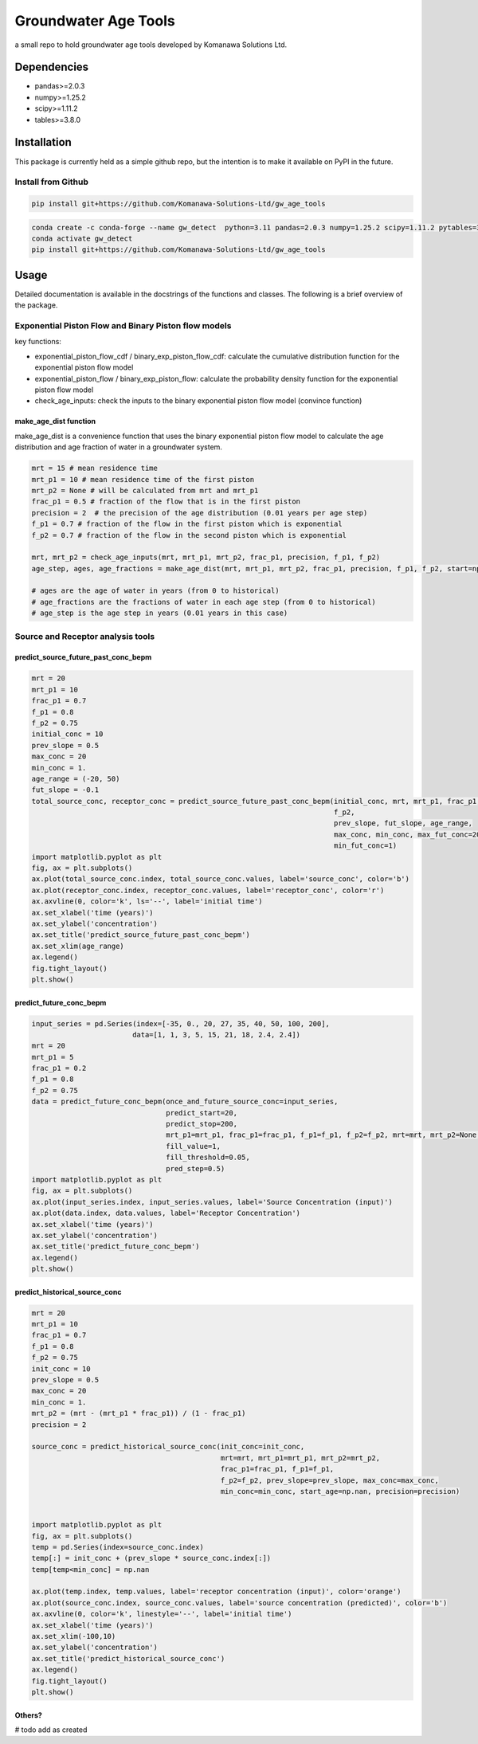 Groundwater Age Tools
#######################################

a small repo to hold groundwater age tools developed by Komanawa Solutions Ltd.

Dependencies
==================

* pandas>=2.0.3
* numpy>=1.25.2
* scipy>=1.11.2
* tables>=3.8.0


Installation
==================

This package is currently held as a simple github repo,
but the intention is to make it available on PyPI in the future.

Install from Github
----------------------

.. code-block:: bash

    pip install git+https://github.com/Komanawa-Solutions-Ltd/gw_age_tools

.. code-block:: bash

    conda create -c conda-forge --name gw_detect  python=3.11 pandas=2.0.3 numpy=1.25.2 scipy=1.11.2 pytables=3.8.0
    conda activate gw_detect
    pip install git+https://github.com/Komanawa-Solutions-Ltd/gw_age_tools


Usage
==================
Detailed documentation is available in the docstrings of the functions and classes.
The following is a brief overview of the package.

Exponential Piston Flow and Binary Piston flow models
--------------------------------------------------------

key functions:

* exponential_piston_flow_cdf / binary_exp_piston_flow_cdf: calculate the cumulative distribution function for the exponential piston flow model
* exponential_piston_flow / binary_exp_piston_flow: calculate the probability density function for the exponential piston flow model
* check_age_inputs: check the inputs to the binary exponential piston flow model (convince function)

make_age_dist function
^^^^^^^^^^^^^^^^^^^^^^^^

make_age_dist is a convenience function that uses the binary exponential piston flow model to calculate the age distribution and age fraction of water in a groundwater system.

.. code-block:: python

    mrt = 15 # mean residence time
    mrt_p1 = 10 # mean residence time of the first piston
    mrt_p2 = None # will be calculated from mrt and mrt_p1
    frac_p1 = 0.5 # fraction of the flow that is in the first piston
    precision = 2  # the precision of the age distribution (0.01 years per age step)
    f_p1 = 0.7 # fraction of the flow in the first piston which is exponential
    f_p2 = 0.7 # fraction of the flow in the second piston which is exponential

    mrt, mrt_p2 = check_age_inputs(mrt, mrt_p1, mrt_p2, frac_p1, precision, f_p1, f_p2)
    age_step, ages, age_fractions = make_age_dist(mrt, mrt_p1, mrt_p2, frac_p1, precision, f_p1, f_p2, start=np.nan)

    # ages are the age of water in years (from 0 to historical)
    # age_fractions are the fractions of water in each age step (from 0 to historical)
    # age_step is the age step in years (0.01 years in this case)


Source and Receptor analysis tools
--------------------------------------------------------

predict_source_future_past_conc_bepm
^^^^^^^^^^^^^^^^^^^^^^^^^^^^^^^^^^^^^^^^^^^^^^^^

.. code-block:: python

    mrt = 20
    mrt_p1 = 10
    frac_p1 = 0.7
    f_p1 = 0.8
    f_p2 = 0.75
    initial_conc = 10
    prev_slope = 0.5
    max_conc = 20
    min_conc = 1.
    age_range = (-20, 50)
    fut_slope = -0.1
    total_source_conc, receptor_conc = predict_source_future_past_conc_bepm(initial_conc, mrt, mrt_p1, frac_p1, f_p1,
                                                                            f_p2,
                                                                            prev_slope, fut_slope, age_range,
                                                                            max_conc, min_conc, max_fut_conc=20,
                                                                            min_fut_conc=1)
    import matplotlib.pyplot as plt
    fig, ax = plt.subplots()
    ax.plot(total_source_conc.index, total_source_conc.values, label='source_conc', color='b')
    ax.plot(receptor_conc.index, receptor_conc.values, label='receptor_conc', color='r')
    ax.axvline(0, color='k', ls='--', label='initial time')
    ax.set_xlabel('time (years)')
    ax.set_ylabel('concentration')
    ax.set_title('predict_source_future_past_conc_bepm')
    ax.set_xlim(age_range)
    ax.legend()
    fig.tight_layout()
    plt.show()

.. figure:: figures/predict_source_future_past_conc_bepm.png
    :height: 500 px
    :align: center


predict_future_conc_bepm
^^^^^^^^^^^^^^^^^^^^^^^^^^^^^^^^^^^^^^^^^^^^^^^^

.. code-block:: python

    input_series = pd.Series(index=[-35, 0., 20, 27, 35, 40, 50, 100, 200],
                            data=[1, 1, 3, 5, 15, 21, 18, 2.4, 2.4])
    mrt = 20
    mrt_p1 = 5
    frac_p1 = 0.2
    f_p1 = 0.8
    f_p2 = 0.75
    data = predict_future_conc_bepm(once_and_future_source_conc=input_series,
                                    predict_start=20,
                                    predict_stop=200,
                                    mrt_p1=mrt_p1, frac_p1=frac_p1, f_p1=f_p1, f_p2=f_p2, mrt=mrt, mrt_p2=None,
                                    fill_value=1,
                                    fill_threshold=0.05,
                                    pred_step=0.5)
    import matplotlib.pyplot as plt
    fig, ax = plt.subplots()
    ax.plot(input_series.index, input_series.values, label='Source Concentration (input)')
    ax.plot(data.index, data.values, label='Receptor Concentration')
    ax.set_xlabel('time (years)')
    ax.set_ylabel('concentration')
    ax.set_title('predict_future_conc_bepm')
    ax.legend()
    plt.show()

.. figure:: figures/predict_future_conc_bepm.png
   :height: 500 px
   :align: center

predict_historical_source_conc
^^^^^^^^^^^^^^^^^^^^^^^^^^^^^^^^^^^^^^^^^^^^^^^^

.. code-block:: python

    mrt = 20
    mrt_p1 = 10
    frac_p1 = 0.7
    f_p1 = 0.8
    f_p2 = 0.75
    init_conc = 10
    prev_slope = 0.5
    max_conc = 20
    min_conc = 1.
    mrt_p2 = (mrt - (mrt_p1 * frac_p1)) / (1 - frac_p1)
    precision = 2

    source_conc = predict_historical_source_conc(init_conc=init_conc,
                                                 mrt=mrt, mrt_p1=mrt_p1, mrt_p2=mrt_p2,
                                                 frac_p1=frac_p1, f_p1=f_p1,
                                                 f_p2=f_p2, prev_slope=prev_slope, max_conc=max_conc,
                                                 min_conc=min_conc, start_age=np.nan, precision=precision)


    import matplotlib.pyplot as plt
    fig, ax = plt.subplots()
    temp = pd.Series(index=source_conc.index)
    temp[:] = init_conc + (prev_slope * source_conc.index[:])
    temp[temp<min_conc] = np.nan

    ax.plot(temp.index, temp.values, label='receptor concentration (input)', color='orange')
    ax.plot(source_conc.index, source_conc.values, label='source concentration (predicted)', color='b')
    ax.axvline(0, color='k', linestyle='--', label='initial time')
    ax.set_xlabel('time (years)')
    ax.set_xlim(-100,10)
    ax.set_ylabel('concentration')
    ax.set_title('predict_historical_source_conc')
    ax.legend()
    fig.tight_layout()
    plt.show()


.. figure:: figures/predict_historical_source_conc.png
   :height: 500 px
   :align: center


Others?
^^^^^^^^^^^^^^^^^^^^^^^^

# todo add as created